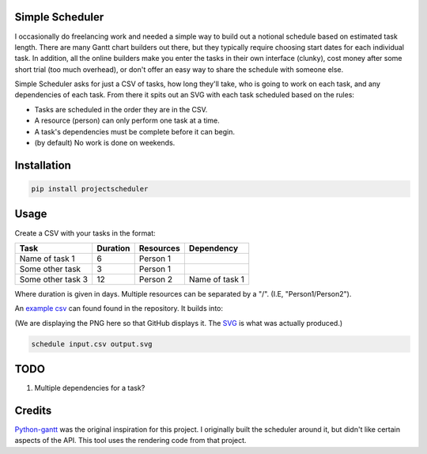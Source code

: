 Simple Scheduler
================
I occasionally do freelancing work and needed a simple way to build
out a notional schedule based on estimated task length. There are many
Gantt chart builders out there, but they typically require choosing
start dates for each individual task. In addition, all the online builders
make you enter the tasks in their own interface (clunky), cost money after
some short trial (too much overhead), or don't offer an easy way to share
the schedule with someone else.

Simple Scheduler asks for just a CSV of tasks, how long they'll take,
who is going to work on each task, and any dependencies of each task.
From there it spits out an SVG with each task scheduled based on the rules:

- Tasks are scheduled in the order they are in the CSV.
- A resource (person) can only perform one task at a time.
- A task's dependencies must be complete before it can begin.
- (by default) No work is done on weekends.

Installation
============

.. code:: shell

   pip install projectscheduler

Usage
=====

Create a CSV with your tasks in the format:

===================  ======== ========== =========================
Task                 Duration Resources  Dependency
===================  ======== ========== =========================
Name of task 1       6        Person 1
Some other task      3        Person 1
Some other task 3    12       Person 2   Name of task 1
===================  ======== ========== =========================

Where duration is given in days. Multiple resources can be separated by a "/". (I.E, "Person1/Person2").

An `example csv`_ can found found in the repository. It builds into:

.. image:: ./example/example.png
        :alt: Example output
        :width: 100%
        :align: center

(We are displaying the PNG here so that GitHub displays it. The SVG_ is what was actually produced.)

.. _SVG: ./example/example.svg
.. _example csv: ./example/example.csv

.. code:: shell

   schedule input.csv output.svg

TODO
====
1. Multiple dependencies for a task?

Credits
=======
Python-gantt_ was the original inspiration for this project. I originally built the scheduler around it,
but didn't like certain aspects of the API. This tool uses the rendering
code from that project.

.. _Python-gantt: http://xael.org/pages/python-gantt-en.html
